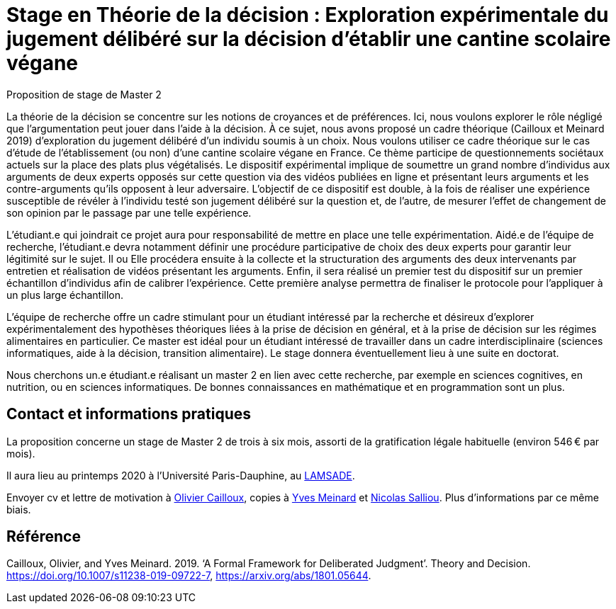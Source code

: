 = Stage en Théorie de la décision : Exploration expérimentale du jugement délibéré sur la décision d’établir une cantine scolaire végane

Proposition de stage de Master 2

La théorie de la décision se concentre sur les notions de croyances et de préférences. Ici, nous voulons explorer le rôle négligé que l’argumentation peut jouer dans l’aide à la décision. À ce sujet, nous avons proposé un cadre théorique (Cailloux et Meinard 2019) d’exploration du jugement délibéré d’un individu soumis à un choix. Nous voulons utiliser ce cadre théorique sur le cas d’étude de l’établissement (ou non) d’une cantine scolaire végane en France. Ce thème participe de questionnements sociétaux actuels sur la place des plats plus végétalisés. Le dispositif expérimental implique de soumettre un grand nombre d’individus aux arguments de deux experts opposés sur cette question via des vidéos publiées en ligne et présentant leurs arguments et les contre-arguments qu’ils opposent à leur adversaire. L’objectif de ce dispositif est double, à la fois de réaliser une expérience susceptible de révéler à l’individu testé son jugement délibéré sur la question et, de l’autre, de mesurer l’effet de changement de son opinion par le passage par une telle expérience. 

L’étudiant.e qui joindrait ce projet aura pour responsabilité de mettre en place une telle expérimentation. Aidé.e de l’équipe de recherche, l’étudiant.e devra notamment définir une procédure participative de choix des deux experts pour garantir leur légitimité sur le sujet. Il ou Elle procédera ensuite à la collecte et la structuration des arguments des deux intervenants par entretien et réalisation de vidéos présentant les arguments. Enfin, il sera réalisé un premier test du dispositif sur un premier échantillon d’individus afin de calibrer l’expérience. Cette première analyse permettra de finaliser le protocole pour l’appliquer à un plus large échantillon.

L’équipe de recherche offre un cadre stimulant pour un étudiant intéressé par la recherche et désireux d’explorer expérimentalement des hypothèses théoriques liées à la prise de décision en général, et à la prise de décision sur les régimes alimentaires en particulier. Ce master est idéal pour un étudiant intéressé de travailler dans un cadre interdisciplinaire (sciences informatiques, aide à la décision, transition alimentaire). Le stage donnera éventuellement lieu à une suite en doctorat.

Nous cherchons un.e étudiant.e réalisant un master 2 en lien avec cette recherche, par exemple en sciences cognitives, en nutrition, ou en sciences informatiques. De bonnes connaissances en mathématique et en programmation sont un plus. 

== Contact et informations pratiques
La proposition concerne un stage de Master 2 de trois à six mois, assorti de la gratification légale habituelle (environ 546 € par mois).

Il aura lieu au printemps 2020 à l’Université Paris-Dauphine, au http://lamsade.dauphine.fr/[LAMSADE]. 

Envoyer cv et lettre de motivation à mailto:olivier.cailloux@dauphine.fr[Olivier Cailloux], copies à mailto:yves.meinard@lamsade.dauphine.fr[Yves Meinard] et mailto:nsalliou@ethz.ch[Nicolas Salliou]. Plus d’informations par ce même biais.

== Référence
Cailloux, Olivier, and Yves Meinard. 2019. ‘A Formal Framework for Deliberated Judgment’. Theory and Decision. https://doi.org/10.1007/s11238-019-09722-7, https://arxiv.org/abs/1801.05644.

